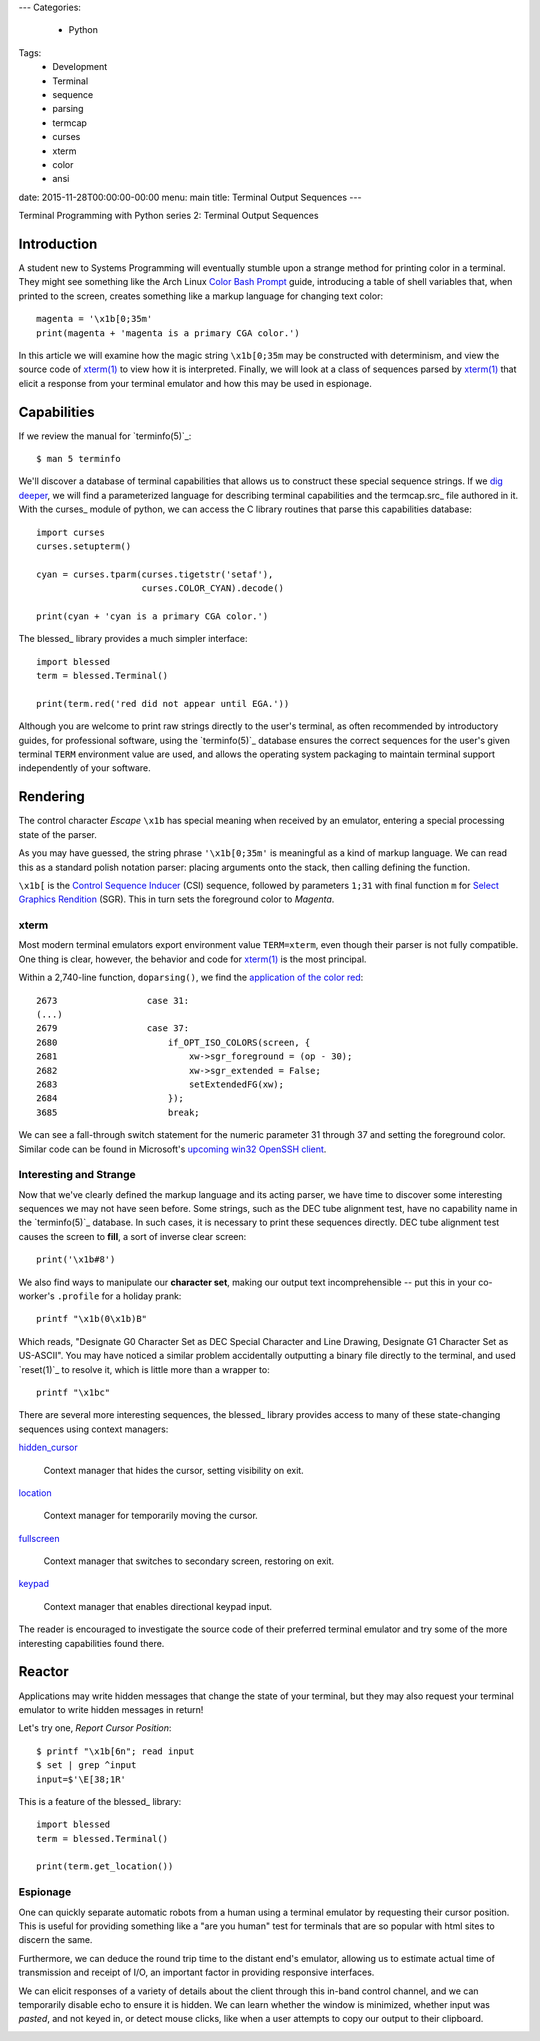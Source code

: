 ---
Categories:
    - Python
Tags:
    - Development
    - Terminal
    - sequence
    - parsing
    - termcap
    - curses
    - xterm
    - color
    - ansi

date: 2015-11-28T00:00:00-00:00
menu: main
title: Terminal Output Sequences
---

Terminal Programming with Python series 2: Terminal Output Sequences

Introduction
============

A student new to Systems Programming will eventually stumble upon a strange
method for printing color in a terminal.  They might see something like the
Arch Linux `Color Bash Prompt`_ guide, introducing a table of shell variables
that, when printed to the screen, creates something like a markup language for
changing text color::

    magenta = '\x1b[0;35m'
    print(magenta + 'magenta is a primary CGA color.')

In this article we will examine how the magic string ``\x1b[0;35m`` may be
constructed with determinism, and view the source code of `xterm(1)`_ to
view how it is interpreted.  Finally, we will look at a class of sequences
parsed by `xterm(1)`_ that elicit a response from your terminal emulator
and how this may be used in espionage.

Capabilities
============

If we review the manual for `terminfo(5)`_::

    $ man 5 terminfo

We'll discover a database of terminal capabilities that allows us to construct
these special sequence strings.  If we `dig deeper
<http://www.amazon.com/termcap-terminfo-OReilly-Nutshell-Linda/dp/0937175226>`_,
we will find a parameterized language for describing terminal capabilities and
the termcap.src_ file authored in it.  With the curses_ module of python, we
can access the C library routines that parse this capabilities database::

        import curses
        curses.setupterm()

        cyan = curses.tparm(curses.tigetstr('setaf'),
                            curses.COLOR_CYAN).decode()

        print(cyan + 'cyan is a primary CGA color.')


The blessed_ library provides a much simpler interface::

        import blessed
        term = blessed.Terminal()

        print(term.red('red did not appear until EGA.'))

Although you are welcome to print raw strings directly to the user's terminal,
as often recommended by introductory guides, for professional software, using
the `terminfo(5)`_ database ensures the correct sequences for the user's
given terminal ``TERM`` environment value are used, and allows the operating
system packaging to maintain terminal support independently of your software.

Rendering
=========

The control character *Escape* ``\x1b`` has special meaning when received by
an emulator, entering a special processing state of the parser.

As you may have guessed, the string phrase ``'\x1b[0;35m'`` is meaningful as a
kind of markup language.  We can read this as a standard polish notation
parser: placing arguments onto the stack, then calling defining the function.

``\x1b[`` is the `Control Sequence Inducer`_ (CSI) sequence, followed by
parameters ``1;31`` with final function ``m`` for `Select Graphics Rendition`_
(SGR).  This in turn sets the foreground color to *Magenta*.

xterm
-----

Most modern terminal emulators export environment value ``TERM=xterm``, even
though their parser is not fully compatible.  One thing is clear, however,
the behavior and code for `xterm(1)`_ is the most principal.

Within a 2,740-line function, ``doparsing()``, we find the `application of the
color red <https://github.com/joejulian/xterm/blob/defc6dd5684a12dc8e56cb6973ef973e7a32caa3/charproc.c#L2673-2685>`_::

     2673                 case 31:
     (...)
     2679                 case 37:
     2680                     if_OPT_ISO_COLORS(screen, {
     2681                         xw->sgr_foreground = (op - 30);
     2682                         xw->sgr_extended = False;
     2683                         setExtendedFG(xw);
     2684                     });
     3685                     break;

We can see a fall-through switch statement for the numeric parameter 31
through 37 and setting the foreground color.  Similar code
can be found in Microsoft's `upcoming win32 OpenSSH client 
<https://github.com/PowerShell/Win32-OpenSSH/blob/e743b54a61a272fc403ff288f98150ddd2065838/contrib/win32/win32compat/ansiprsr.c#L438>`_.

Interesting and Strange
-----------------------

Now that we've clearly defined the markup language and its acting parser, we
have time to discover some interesting sequences we may not have seen before.
Some strings, such as the DEC tube alignment test, have no capability name
in the `terminfo(5)`_ database.  In such cases, it is necessary to print
these sequences directly.  DEC tube alignment test causes the screen to
**fill**, a sort of inverse clear screen::

    print('\x1b#8')

We also find ways to manipulate our **character set**, making our output text
incomprehensible -- put this in your co-worker's ``.profile`` for a holiday
prank::

    printf "\x1b(0\x1b)B"

Which reads, "Designate G0 Character Set as DEC Special Character and Line
Drawing, Designate G1 Character Set as US-ASCII".  You may have noticed a
similar problem accidentally outputting a binary file directly to the
terminal, and used `reset(1)`_ to resolve it, which is little more than
a wrapper to::

        printf "\x1bc"

There are several more interesting sequences, the blessed_ library provides
access to many of these state-changing sequences using context managers:

`hidden_cursor <http://blessed.readthedocs.org/en/latest/api.html#blessed.terminal.Terminal.hidden_cursor>`_

   Context manager that hides the cursor, setting visibility on exit.

`location <http://blessed.readthedocs.org/en/latest/api.html#blessed.terminal.Terminal.location>`_

   Context manager for temporarily moving the cursor.

`fullscreen <http://blessed.readthedocs.org/en/latest/api.html#blessed.terminal.Terminal.fullscreen>`_

   Context manager that switches to secondary screen, restoring on exit.

`keypad <http://blessed.readthedocs.org/en/latest/api.html#blessed.terminal.Terminal.keypad>`_

   Context manager that enables directional keypad input.

The reader is encouraged to investigate the source code of their preferred
terminal emulator and try some of the more interesting capabilities found
there.

Reactor
=======

Applications may write hidden messages that change the state of your terminal,
but they may also request your terminal emulator to write hidden messages in
return!

Let's try one, *Report Cursor Position*::

   $ printf "\x1b[6n"; read input
   $ set | grep ^input
   input=$'\E[38;1R'

This is a feature of the blessed_ library::

    import blessed 
    term = blessed.Terminal()

    print(term.get_location())

Espionage
---------

One can quickly separate automatic robots from a human using a terminal
emulator by requesting their cursor position.  This is useful for providing
something like a "are you human" test for terminals that are so popular with
html sites to discern the same.

Furthermore, we can deduce the round trip time to the distant end's
emulator, allowing us to estimate actual time of transmission and receipt
of I/O, an important factor in providing responsive interfaces.

We can elicit responses of a variety of details about the client through this
in-band control channel, and we can temporarily disable echo to ensure it is
hidden.  We can learn whether the window is minimized, whether input was
*pasted*, and not keyed in, or detect mouse clicks, like when a user attempts
to copy our output to their clipboard.

.. _termc,ap.src: http://invisible-island.net/ncurses/terminfo.src.html#tic-xterm-basic
.. _Control Sequence Inducer: http://invisible-island.net/xterm/ctlseqs/ctlseqs.html#h2-Functions-using-CSI-_-ordered-by-the-final-character_s_
.. _Select Graphics Rendition:
.. _Color Bash Prompt:
.. _xterm(1): 
